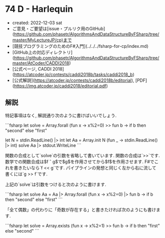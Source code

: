 * 74 D - Harlequin
- created: 2022-12-03 sat
- ご意見・ご要望は[issue・プルリク用のGitHub](https://github.com/phasetr/AlgorithmsAndDataStructureByFSharp/tree/master/MyLectureJP/cp)まで
- [競技プログラミングのためのF#入門](../../../fsharp-for-cp/index.md)
- [GitHub上の対応ディレクトリ](https://github.com/phasetr/AlgorithmsAndDataStructureByFSharp/tree/master/AtCoder/CADDI2018)
- [公式ページ, CADDI 2018](https://atcoder.jp/contests/caddi2018b/tasks/caddi2018_b)
- [公式解説](https://atcoder.jp/contests/caddi2018b/editorial), [PDF](https://img.atcoder.jp/caddi2018/editorial.pdf)
** 解説
特記事項はなく, 解説通り次のように書けばいいでしょう.

```fsharp
let solve = Array.forall (fun x -> x%2=0) >> fun b -> if b then "second" else "first"

let N = stdin.ReadLine() |> int
let Aa = Array.init N (fun _ -> stdin.ReadLine() |> int)
solve Aa |> stdout.WriteLine
```

関数の合成として`solve`の引数を省略して書いています.
関数の合成は`>>`です.
数学での関数合成は$f \circ g$で$g$を作用させてから$f$を作用させます.
F#でこれを書きたいなら`f << g`です.
パイプラインの発想と同じく左から右に流して書くには`g >> f`です.

上記の`solve`は引数をつけると次のように書けます.

```fsharp
let solve Aa = Aa |> Array.forall (fun x -> x%2=0) |> fun b -> if b then "second" else "first"
```

「全て偶数」の代わりに「奇数が存在する」と書きたければ次のようにも書けます.

```fsharp
let solve = Array.exists (fun x -> x%2=1) >> fun b -> if b then "first" else "second"
```
